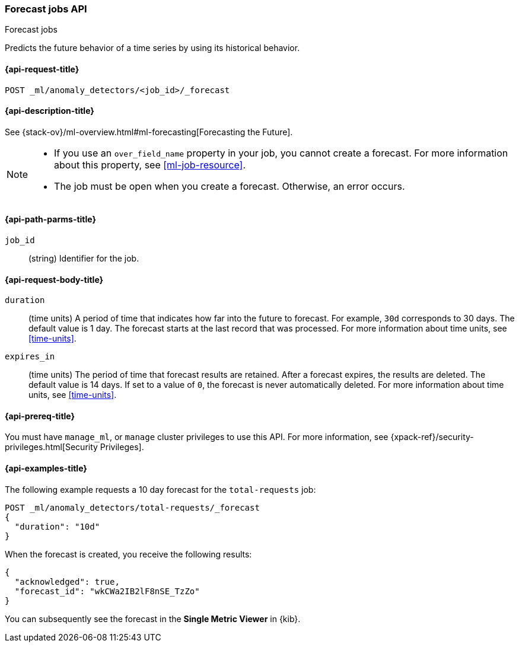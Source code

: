 [role="xpack"]
[testenv="platinum"]
[[ml-forecast]]
=== Forecast jobs API
++++
<titleabbrev>Forecast jobs</titleabbrev>
++++

Predicts the future behavior of a time series by using its historical behavior. 

[[ml-forecast-request]]
==== {api-request-title}

`POST _ml/anomaly_detectors/<job_id>/_forecast`

[[ml-forecast-desc]]
==== {api-description-title}

See {stack-ov}/ml-overview.html#ml-forecasting[Forecasting the Future].

[NOTE]
===============================

* If you use an `over_field_name` property in your job, you cannot create a
forecast. For more information about this property, see <<ml-job-resource>>.
* The job must be open when you create a forecast. Otherwise, an error occurs.
===============================

[[ml-forecast-path-parms]]
==== {api-path-parms-title}

`job_id`::
  (string) Identifier for the job.

[[ml-forecast-request-body]]
==== {api-request-body-title}

`duration`::
  (time units) A period of time that indicates how far into the future to
  forecast. For example, `30d` corresponds to 30 days. The default value is 1
  day. The forecast starts at the last record that was processed. For more
  information about time units, see <<time-units>>.

`expires_in`::
  (time units) The period of time that forecast results are retained.
  After a forecast expires, the results are deleted. The default value is 14 days.
  If set to a value of `0`, the forecast is never automatically deleted.
  For more information about time units, see <<time-units>>.

[[ml-forecast-prereqs]]
==== {api-prereq-title}

You must have `manage_ml`, or `manage` cluster privileges to use this API.
For more information, see {xpack-ref}/security-privileges.html[Security Privileges].

[[ml-forecast-example]]
==== {api-examples-title}

The following example requests a 10 day forecast for the `total-requests` job:

[source,js]
--------------------------------------------------
POST _ml/anomaly_detectors/total-requests/_forecast
{
  "duration": "10d"
}
--------------------------------------------------
// CONSOLE
// TEST[skip:requires delay]

When the forecast is created, you receive the following results:
[source,js]
----
{
  "acknowledged": true,
  "forecast_id": "wkCWa2IB2lF8nSE_TzZo"
}
----
// NOTCONSOLE

You can subsequently see the forecast in the *Single Metric Viewer* in {kib}.

